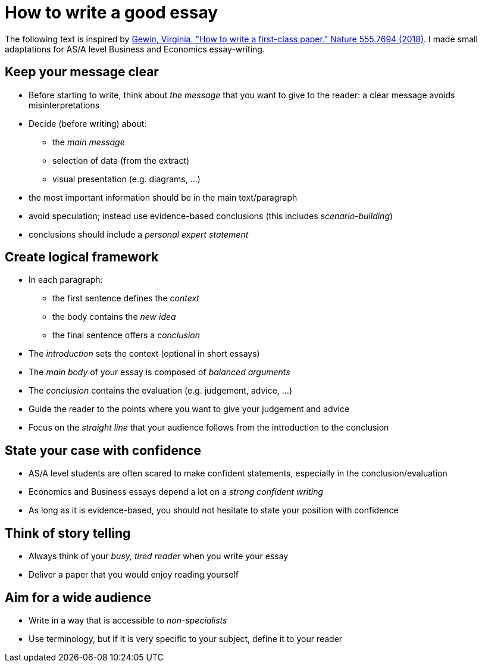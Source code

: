 = How to write a good essay

The following text is inspired by link:https://www-nature-com.proxy.bnl.lu/articles/d41586-018-02404-4[Gewin, Virginia. "How to write a first-class paper." Nature 555.7694 (2018)]. I made small adaptations for AS/A level Business and Economics essay-writing.

== Keep your message clear

* Before starting to write, think about _the message_ that you want to give to the reader: a clear message avoids misinterpretations
* Decide (before writing) about:
** the _main message_
** selection of data (from the extract)
** visual presentation (e.g. diagrams, ...)
* the most important information should be in the main text/paragraph
* avoid speculation; instead use evidence-based conclusions (this includes _scenario-building_)
* conclusions should include a _personal expert statement_

== Create logical framework

* In each paragraph:
** the first sentence defines the _context_
** the body contains the _new idea_
** the final sentence offers a _conclusion_
* The _introduction_ sets the context (optional in short essays)
* The _main body_ of your essay is composed of _balanced arguments_
* The _conclusion_ contains the evaluation (e.g. judgement, advice, ...)
* Guide the reader to the points where you want to give your judgement and advice
* Focus on the _straight line_ that your audience follows from the introduction to the conclusion

== State your case with confidence

* AS/A level students are often scared to make confident statements, especially in the conclusion/evaluation
* Economics and Business essays depend a lot on a _strong confident writing_ 
* As long as it is evidence-based, you should not hesitate to state your position with confidence

== Think of story telling

* Always think of your _busy, tired reader_ when you write your essay
* Deliver a paper that you would enjoy reading yourself

== Aim for a wide audience

* Write in a way that is accessible to _non-specialists_
* Use terminology, but if it is very specific to your subject, define it to your reader